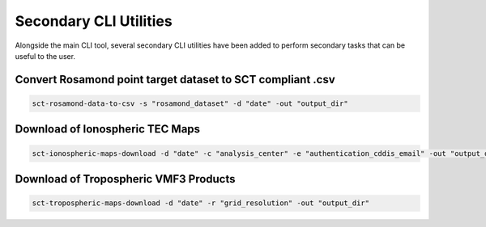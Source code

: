 .. _sct_cli_utils:

Secondary CLI Utilities
=======================

Alongside the main CLI tool, several secondary CLI utilities have been added to perform secondary tasks that can be useful
to the user.


Convert Rosamond point target dataset to SCT compliant .csv
-----------------------------------------------------------

.. code-block:: bash

   sct-rosamond-data-to-csv -s "rosamond_dataset" -d "date" -out "output_dir"


Download of Ionospheric TEC Maps
--------------------------------

.. code-block:: bash

   sct-ionospheric-maps-download -d "date" -c "analysis_center" -e "authentication_cddis_email" -out "output_dir"


Download of Tropospheric VMF3 Products
--------------------------------------

.. code-block:: bash

   sct-tropospheric-maps-download -d "date" -r "grid_resolution" -out "output_dir"